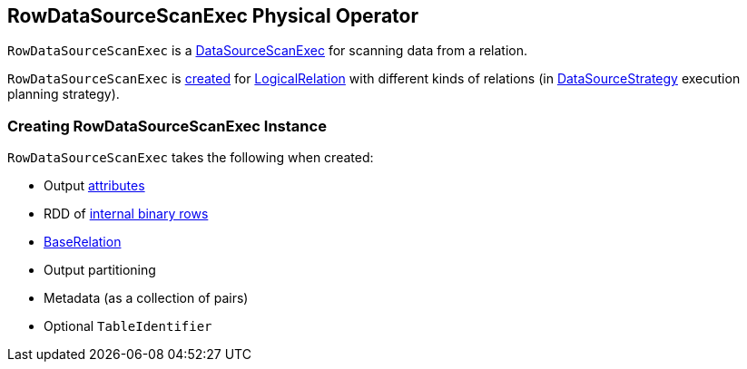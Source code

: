 == [[RowDataSourceScanExec]] RowDataSourceScanExec Physical Operator

`RowDataSourceScanExec` is a link:spark-sql-SparkPlan-DataSourceScanExec.adoc[DataSourceScanExec] for scanning data from a relation.

`RowDataSourceScanExec` is <<creating-instance, created>> for link:spark-sql-LogicalPlan-LogicalRelation.adoc[LogicalRelation] with different kinds of relations (in link:spark-sql-SparkStrategy-DataSourceStrategy.adoc#apply[DataSourceStrategy] execution planning strategy).

=== [[creating-instance]] Creating RowDataSourceScanExec Instance

`RowDataSourceScanExec` takes the following when created:

* [[output]] Output link:spark-sql-Expression-Attribute.adoc[attributes]
* [[rdd]] RDD of link:spark-sql-InternalRow.adoc[internal binary rows]
* [[relation]] link:spark-sql-BaseRelation.adoc[BaseRelation]
* [[outputPartitioning]] Output partitioning
* [[metadata]] Metadata (as a collection of pairs)
* [[metastoreTableIdentifier]] Optional `TableIdentifier`
